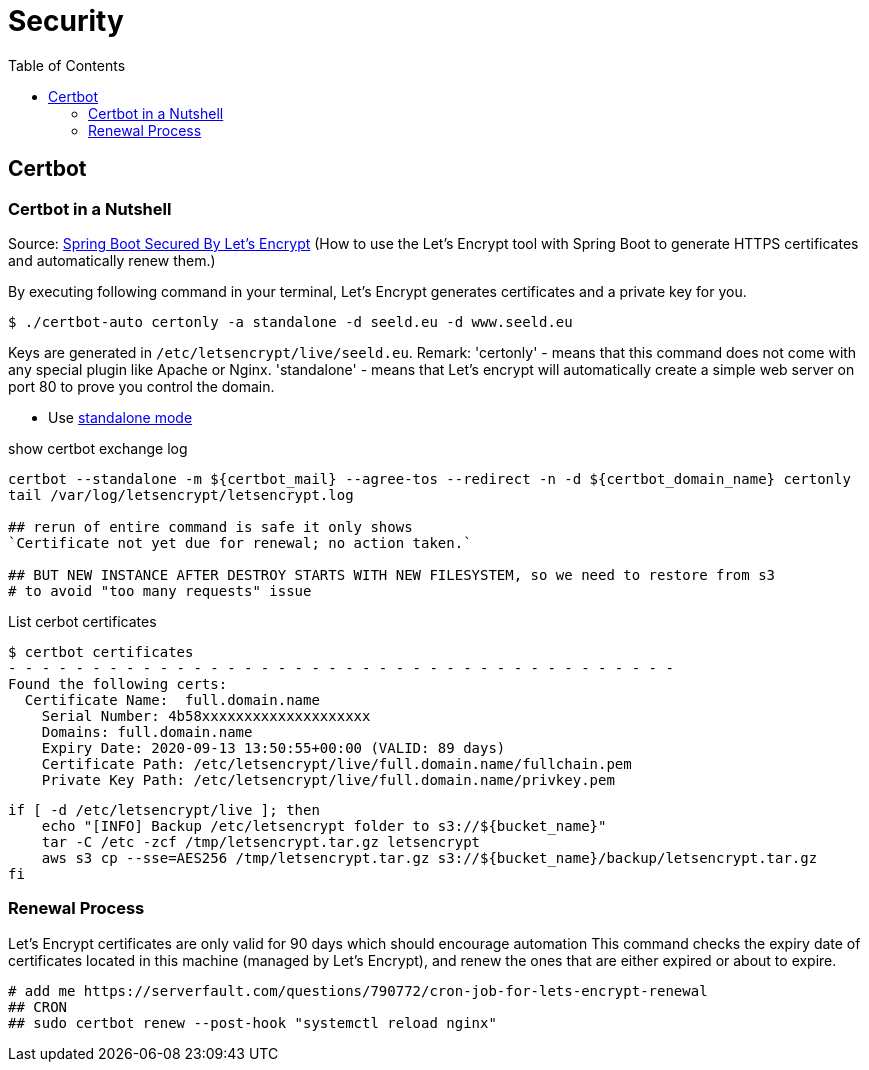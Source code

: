 = Security
:toc:

== Certbot
=== Certbot in a Nutshell

Source: https://dzone.com/articles/spring-boot-secured-by-lets-encrypt[Spring Boot Secured By Let's Encrypt]
(How to use the Let's Encrypt tool with Spring Boot to generate HTTPS certificates and automatically renew them.)

By executing following command in your terminal, Let's Encrypt generates certificates and a private key for you.

```
$ ./certbot-auto certonly -a standalone -d seeld.eu -d www.seeld.eu
```
Keys are generated in `/etc/letsencrypt/live/seeld.eu`.
Remark: 'certonly' - means that this command does not come with any special plugin like Apache or Nginx. 'standalone' -  means that Let's encrypt will automatically create a simple web server on port 80 to prove you control the domain.


* Use https://certbot.eff.org/docs/using.html#standalone[standalone mode]

show certbot exchange log

[source]
----
certbot --standalone -m ${certbot_mail} --agree-tos --redirect -n -d ${certbot_domain_name} certonly
tail /var/log/letsencrypt/letsencrypt.log

## rerun of entire command is safe it only shows
`Certificate not yet due for renewal; no action taken.`

## BUT NEW INSTANCE AFTER DESTROY STARTS WITH NEW FILESYSTEM, so we need to restore from s3
# to avoid "too many requests" issue
----

List cerbot certificates

[source]
----
$ certbot certificates
- - - - - - - - - - - - - - - - - - - - - - - - - - - - - - - - - - - - - - - -
Found the following certs:
  Certificate Name:  full.domain.name
    Serial Number: 4b58xxxxxxxxxxxxxxxxxxxx
    Domains: full.domain.name
    Expiry Date: 2020-09-13 13:50:55+00:00 (VALID: 89 days)
    Certificate Path: /etc/letsencrypt/live/full.domain.name/fullchain.pem
    Private Key Path: /etc/letsencrypt/live/full.domain.name/privkey.pem
----


[source]
----
if [ -d /etc/letsencrypt/live ]; then
    echo "[INFO] Backup /etc/letsencrypt folder to s3://${bucket_name}"
    tar -C /etc -zcf /tmp/letsencrypt.tar.gz letsencrypt
    aws s3 cp --sse=AES256 /tmp/letsencrypt.tar.gz s3://${bucket_name}/backup/letsencrypt.tar.gz
fi
----

=== Renewal Process
Let's Encrypt certificates are only valid for 90 days which should encourage automation
This command checks the expiry date of certificates located in this machine (managed by Let's Encrypt), and renew the ones that are either expired or about to expire.

```
# add me https://serverfault.com/questions/790772/cron-job-for-lets-encrypt-renewal
## CRON
## sudo certbot renew --post-hook "systemctl reload nginx"
```
